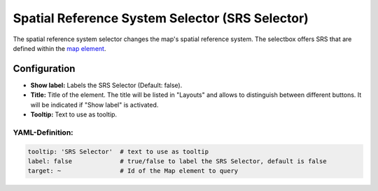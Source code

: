 .. _srs_selector:

Spatial Reference System Selector (SRS Selector)
************************************************

The spatial reference system selector changes the map's spatial reference system. The selectbox offers SRS that are defined within the `map element <map.html>`_.

.. image:: ../../../figures/srs_selector.png
     :scale: 100

Configuration
=============

.. image:: ../../../figures/srs_selector_configuration.png
     :scale: 80

* **Show label:** Labels the SRS Selector (Default: false).
* **Title:** Title of the element. The title will be listed in "Layouts" and allows to distinguish between different buttons. It will be indicated if "Show label" is activated.
* **Tooltip:** Text to use as tooltip.

YAML-Definition:
----------------

.. code-block:: yaml

   tooltip: 'SRS Selector'  # text to use as tooltip
   label: false             # true/false to label the SRS Selector, default is false
   target: ~                # Id of the Map element to query

